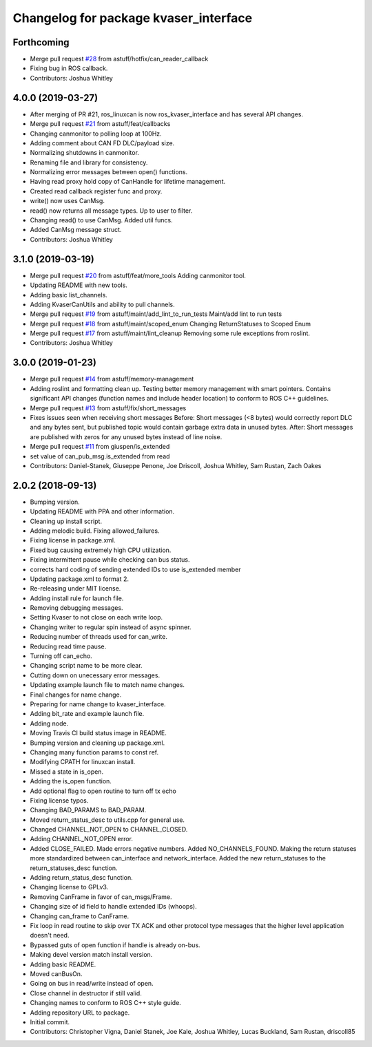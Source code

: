 ^^^^^^^^^^^^^^^^^^^^^^^^^^^^^^^^^^^^^^
Changelog for package kvaser_interface
^^^^^^^^^^^^^^^^^^^^^^^^^^^^^^^^^^^^^^

Forthcoming
-----------
* Merge pull request `#28 <https://github.com/astuff/kvaser_interface/issues/28>`_ from astuff/hotfix/can_reader_callback
* Fixing bug in ROS callback.
* Contributors: Joshua Whitley

4.0.0 (2019-03-27)
------------------
* After merging of PR #21, ros_linuxcan is now ros_kvaser_interface and has several API changes.
* Merge pull request `#21 <https://github.com/astuff/kvaser_interface/issues/21>`_ from astuff/feat/callbacks
* Changing canmonitor to polling loop at 100Hz.
* Adding comment about CAN FD DLC/payload size.
* Normalizing shutdowns in canmonitor.
* Renaming file and library for consistency.
* Normalizing error messages between open() functions.
* Having read proxy hold copy of CanHandle for lifetime management.
* Created read callback register func and proxy.
* write() now uses CanMsg.
* read() now returns all message types. Up to user to filter.
* Changing read() to use CanMsg. Added util funcs.
* Added CanMsg message struct.
* Contributors: Joshua Whitley

3.1.0 (2019-03-19)
------------------
* Merge pull request `#20 <https://github.com/astuff/kvaser_interface/issues/20>`_ from astuff/feat/more_tools
  Adding canmonitor tool.
* Updating README with new tools.
* Adding basic list_channels.
* Adding KvaserCanUtils and ability to pull channels.
* Merge pull request `#19 <https://github.com/astuff/kvaser_interface/issues/19>`_ from astuff/maint/add_lint_to_run_tests
  Maint/add lint to run tests
* Merge pull request `#18 <https://github.com/astuff/kvaser_interface/issues/18>`_ from astuff/maint/scoped_enum
  Changing ReturnStatuses to Scoped Enum
* Merge pull request `#17 <https://github.com/astuff/kvaser_interface/issues/17>`_ from astuff/maint/lint_cleanup
  Removing some rule exceptions from roslint.
* Contributors: Joshua Whitley

3.0.0 (2019-01-23)
------------------
* Merge pull request `#14 <https://github.com/astuff/kvaser_interface/issues/14>`_ from astuff/memory-management
* Adding roslint and formatting clean up.
  Testing better memory management with smart pointers.
  Contains significant API changes (function names and include header location)
  to conform to ROS C++ guidelines.
* Merge pull request `#13 <https://github.com/astuff/kvaser_interface/issues/13>`_ from astuff/fix/short_messages
* Fixes issues seen when receiving short messages
  Before: Short messages (<8 bytes) would correctly report
  DLC and any bytes sent, but published topic would contain
  garbage extra data in unused bytes.
  After: Short messages are published with zeros for any unused
  bytes instead of line noise.
* Merge pull request `#11 <https://github.com/astuff/kvaser_interface/issues/11>`_ from giuspen/is_extended
* set value of can_pub_msg.is_extended from read
* Contributors: Daniel-Stanek, Giuseppe Penone, Joe Driscoll, Joshua Whitley, Sam Rustan, Zach Oakes

2.0.2 (2018-09-13)
------------------
* Bumping version.
* Updating README with PPA and other information.
* Cleaning up install script.
* Adding melodic build. Fixing allowed_failures.
* Fixing license in package.xml.
* Fixed bug causing extremely high CPU utilization.
* Fixing intermittent pause while checking can bus status.
* corrects hard coding of sending extended IDs to use is_extended member
* Updating package.xml to format 2.
* Re-releasing under MIT license.
* Adding install rule for launch file.
* Removing debugging messages.
* Setting Kvaser to not close on each write loop.
* Changing writer to regular spin instead of async spinner.
* Reducing number of threads used for can_write.
* Reducing read time pause.
* Turning off can_echo.
* Changing script name to be more clear.
* Cutting down on unecessary error messages.
* Updating example launch file to match name changes.
* Final changes for name change.
* Preparing for name change to kvaser_interface.
* Adding bit_rate and example launch file.
* Adding node.
* Moving Travis CI build status image in README.
* Bumping version and cleaning up package.xml.
* Changing many function params to const ref.
* Modifying CPATH for linuxcan install.
* Missed a state in is_open.
* Adding the is_open function.
* Add optional flag to open routine to turn off tx echo
* Fixing license typos.
* Changing BAD_PARAMS to BAD_PARAM.
* Moved return_status_desc to utils.cpp for general use.
* Changed CHANNEL_NOT_OPEN to CHANNEL_CLOSED.
* Adding CHANNEL_NOT_OPEN error.
* Added CLOSE_FAILED. Made errors negative numbers. Added NO_CHANNELS_FOUND.
  Making the return statuses more standardized between can_interface and network_interface.
  Added the new return_statuses to the return_statuses_desc function.
* Adding return_status_desc function.
* Changing license to GPLv3.
* Removing CanFrame in favor of can_msgs/Frame.
* Changing size of id field to handle extended IDs (whoops).
* Changing can_frame to CanFrame.
* Fix loop in read routine to skip over TX ACK and other protocol type messages that the higher level application doesn't need.
* Bypassed guts of open function if handle is already on-bus.
* Making devel version match install version.
* Adding basic README.
* Moved canBusOn.
* Going on bus in read/write instead of open.
* Close channel in destructor if still valid.
* Changing names to conform to ROS C++ style guide.
* Adding repository URL to package.
* Initial commit.
* Contributors: Christopher Vigna, Daniel Stanek, Joe Kale, Joshua Whitley, Lucas Buckland, Sam Rustan, driscoll85
